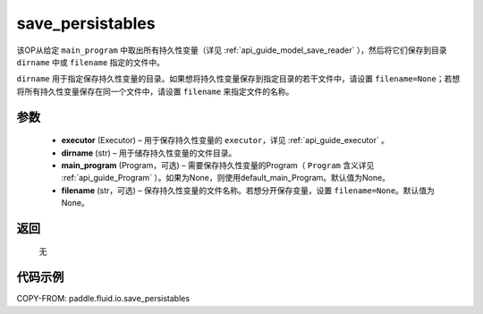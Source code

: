 .. _cn_api_fluid_io_save_persistables:

save_persistables
-------------------------------


.. py:function:: paddle.fluid.io.save_persistables(executor, dirname, main_program=None, filename=None)




该OP从给定 ``main_program`` 中取出所有持久性变量（详见 :ref:`api_guide_model_save_reader` ），然后将它们保存到目录 ``dirname`` 中或 ``filename`` 指定的文件中。

``dirname`` 用于指定保存持久性变量的目录。如果想将持久性变量保存到指定目录的若干文件中，请设置 ``filename=None``；若想将所有持久性变量保存在同一个文件中，请设置 ``filename`` 来指定文件的名称。

参数
::::::::::::

 - **executor**  (Executor) – 用于保存持久性变量的 ``executor``，详见 :ref:`api_guide_executor` 。
 - **dirname**  (str) – 用于储存持久性变量的文件目录。
 - **main_program**  (Program，可选) – 需要保存持久性变量的Program（ ``Program`` 含义详见 :ref:`api_guide_Program` ）。如果为None，则使用default_main_Program。默认值为None。
 - **filename**  (str，可选) – 保存持久性变量的文件名称。若想分开保存变量，设置 ``filename=None``。默认值为None。
 
返回
::::::::::::
 无
  
代码示例
::::::::::::

COPY-FROM: paddle.fluid.io.save_persistables
